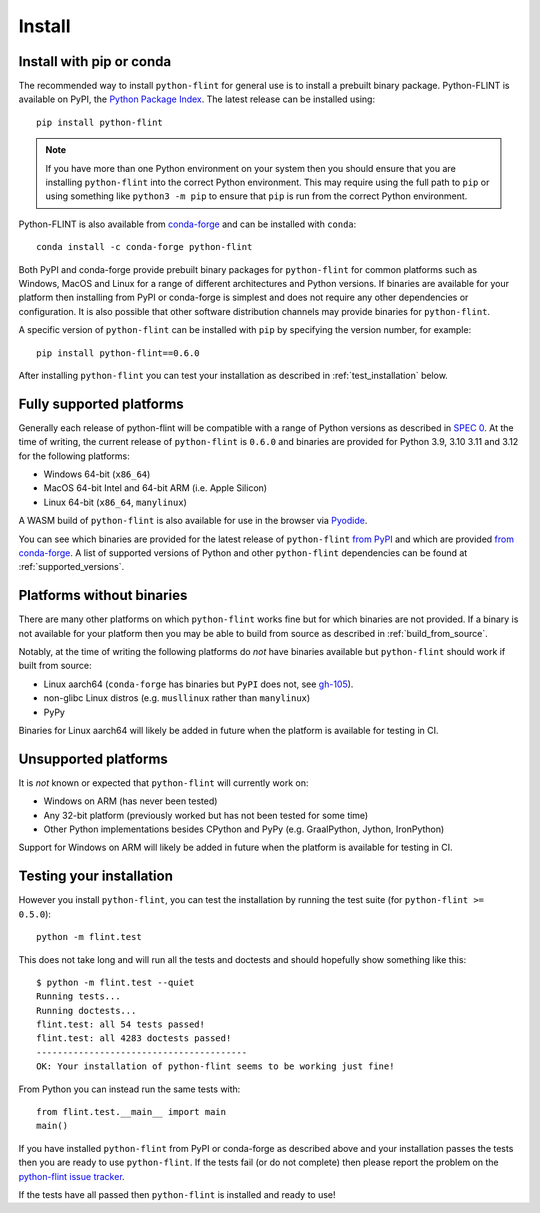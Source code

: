 Install
=======

.. _install_pip_conda:

Install with pip or conda
-------------------------

The recommended way to install ``python-flint`` for general use is to install a
prebuilt binary package. Python-FLINT is available on PyPI, the `Python Package
Index <https://pypi.org/project/python-flint/>`_. The latest release can be
installed using::

    pip install python-flint

.. note::
    If you have more than one Python environment on your system then you should
    ensure that you are installing ``python-flint`` into the correct Python
    environment. This may require using the full path to ``pip`` or using
    something like ``python3 -m pip`` to ensure that ``pip`` is run from the
    correct Python environment.

Python-FLINT is also available from `conda-forge
<https://anaconda.org/conda-forge/python-flint>`_ and can be installed with
``conda``::

    conda install -c conda-forge python-flint

Both PyPI and conda-forge provide prebuilt binary packages for ``python-flint``
for common platforms such as Windows, MacOS and Linux for a range of different
architectures and Python versions. If binaries are available for your platform
then installing from PyPI or conda-forge is simplest and does not require any
other dependencies or configuration. It is also possible that other software
distribution channels may provide binaries for ``python-flint``.

A specific version of ``python-flint`` can be installed with ``pip`` by
specifying the version number, for example::

    pip install python-flint==0.6.0

After installing ``python-flint`` you can test your installation as described
in :ref:`test_installation` below.


Fully supported platforms
-------------------------

Generally each release of python-flint will be compatible with a range of
Python versions as described in `SPEC 0
<https://scientific-python.org/specs/spec-0000/>`_. At the time of writing, the
current release of ``python-flint`` is ``0.6.0`` and binaries are provided for
Python 3.9, 3.10 3.11 and 3.12 for the following platforms:

- Windows 64-bit (``x86_64``)
- MacOS 64-bit Intel and 64-bit ARM (i.e. Apple Silicon)
- Linux 64-bit (``x86_64``, ``manylinux``)

A WASM build of ``python-flint`` is also available for use in the browser
via `Pyodide <https://pyodide.org/en/stable/usage/packages-in-pyodide.html>`_.

You can see which binaries are provided for the latest release of
``python-flint`` `from PyPI <https://pypi.org/project/python-flint/#files>`_
and which are provided `from conda-forge
<https://anaconda.org/conda-forge/python-flint>`_. A list of supported versions
of Python and other ``python-flint`` dependencies can be found at
:ref:`supported_versions`.


Platforms without binaries
--------------------------

There are many other platforms on which ``python-flint`` works fine but for
which binaries are not provided. If a binary is not available for your platform
then you may be able to build from source as described in
:ref:`build_from_source`.

Notably, at the time of writing the following platforms do *not* have binaries
available but ``python-flint`` should work if built from source:

- Linux aarch64 (``conda-forge`` has binaries but ``PyPI`` does not, see
  `gh-105 <https://github.com/flintlib/python-flint/issues/105>`_).
- non-glibc Linux distros (e.g. ``musllinux`` rather than ``manylinux``)
- PyPy

Binaries for Linux aarch64 will likely be added in future when the platform is
available for testing in CI.


Unsupported platforms
---------------------

It is *not* known or expected that ``python-flint`` will currently work on:

- Windows on ARM (has never been tested)
- Any 32-bit platform (previously worked but has not been tested for some
  time)
- Other Python implementations besides CPython and PyPy (e.g. GraalPython,
  Jython, IronPython)

Support for Windows on ARM will likely be added in future when the platform is
available for testing in CI.


.. _test_installation:

Testing your installation
-------------------------

However you install ``python-flint``, you can test the installation by running
the test suite (for ``python-flint >= 0.5.0``)::

    python -m flint.test

This does not take long and will run all the tests and doctests and should
hopefully show something like this::

    $ python -m flint.test --quiet
    Running tests...
    Running doctests...
    flint.test: all 54 tests passed!
    flint.test: all 4283 doctests passed!
    ----------------------------------------
    OK: Your installation of python-flint seems to be working just fine!

From Python you can instead run the same tests with::

    from flint.test.__main__ import main
    main()

If you have installed ``python-flint`` from PyPI or conda-forge as described
above and your installation passes the tests then you are ready to use
``python-flint``. If the tests fail (or do not complete) then please report the
problem on the `python-flint issue tracker
<https://github.com/flintlib/python-flint/issues>`_.

If the tests have all passed then ``python-flint`` is installed and ready to
use!
